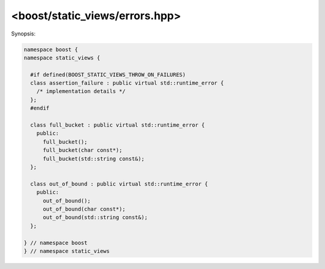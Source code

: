 
<boost/static_views/errors.hpp>
^^^^^^^^^^^^^^^^^^^^^^^^^^^^^^^^^^^^^^^^^^^^^^^^^^^^^^^^^^^^^^^^^^^^^^^^^^

Synopsis:

.. code-block:: cpp

   namespace boost {
   namespace static_views {

     #if defined(BOOST_STATIC_VIEWS_THROW_ON_FAILURES)
     class assertion_failure : public virtual std::runtime_error {
       /* implementation details */
     };
     #endif

     class full_bucket : public virtual std::runtime_error {
       public:
         full_bucket();
         full_bucket(char const*);
         full_bucket(std::string const&);
     };

     class out_of_bound : public virtual std::runtime_error {
       public:
         out_of_bound();
         out_of_bound(char const*);
         out_of_bound(std::string const&);
     };

   } // namespace boost
   } // namespace static_views


.. cpp:namespace:: boost::static_views


.. cpp:class:: assertion_failure

   Exception type that is thrown in when an assertion failure occurs if
   :c:macro:`BOOST_STATIC_VIEWS_THROW_ON_FAILURES` is defined.

.. cpp:class:: full_bucket

   Exception type that is thrown when an insertion into a full bucket is
   attempted.

.. cpp:class:: out_of_bound

   Exception type that is thrown when an out of bounds access is
   attempted.


